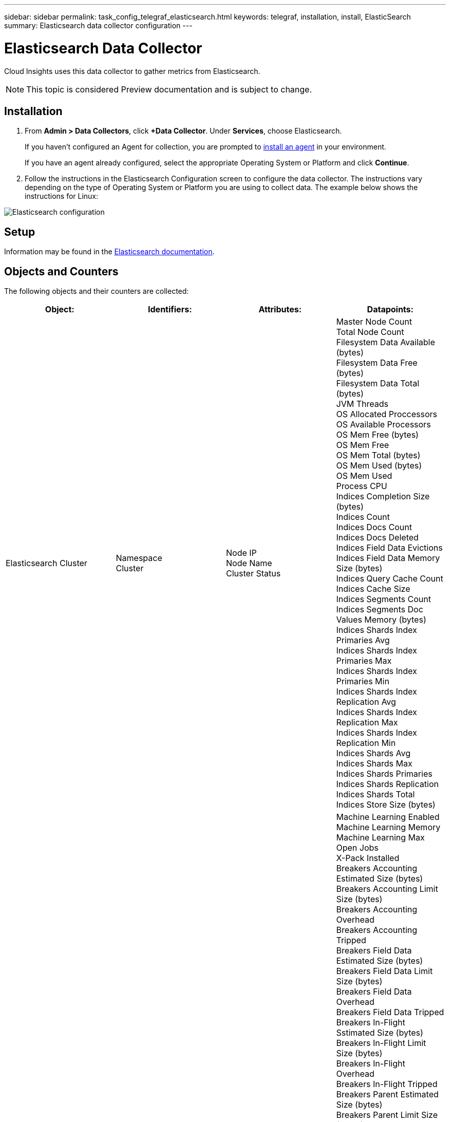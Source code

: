 ---
sidebar: sidebar
permalink: task_config_telegraf_elasticsearch.html
keywords: telegraf, installation, install, ElasticSearch
summary: Elasticsearch data collector configuration
---

= Elasticsearch Data Collector

:toc: macro
:hardbreaks:
:toclevels: 1
:nofooter:
:icons: font
:linkattrs:
:imagesdir: ./media/


[.lead]
Cloud Insights uses this data collector to gather metrics from Elasticsearch.

NOTE: This topic is considered Preview documentation and is subject to change.

== Installation

. From *Admin > Data Collectors*, click *+Data Collector*. Under *Services*, choose Elasticsearch.
+
If you haven't configured an Agent for collection, you are prompted to link:task_config_telegraf_agent.html[install an agent] in your environment.
+
If you have an agent already configured, select the appropriate Operating System or Platform and click *Continue*.

. Follow the instructions in the Elasticsearch Configuration screen to configure the data collector. The instructions vary depending on the type of Operating System or Platform you are using to collect data. The example below shows the instructions for Linux:

image:ElasticsearchDCConfigLinux.png[Elasticsearch configuration]

== Setup
Information may be found in the link:https://www.elastic.co/guide/index.html[Elasticsearch documentation].

== Objects and Counters

The following objects and their counters are collected:

[cols="<.<,<.<,<.<,<.<"]
|===
|Object:|Identifiers:|Attributes: |Datapoints:

|Elasticsearch Cluster

|Namespace
Cluster

|Node IP
Node Name
Cluster Status

|Master Node Count
Total Node Count
Filesystem Data Available (bytes)
Filesystem Data Free (bytes)
Filesystem Data Total (bytes)
JVM Threads
OS Allocated Proccessors
OS Available Processors
OS Mem Free (bytes)
OS Mem Free
OS Mem Total (bytes)
OS Mem Used (bytes)
OS Mem Used
Process CPU
Indices Completion Size (bytes)
Indices Count
Indices Docs Count
Indices Docs Deleted
Indices Field Data Evictions
Indices Field Data Memory Size (bytes)
Indices Query Cache Count
Indices Cache Size
Indices Segments Count
Indices Segments Doc Values Memory (bytes)
Indices Shards Index Primaries Avg
Indices Shards Index Primaries Max
Indices Shards Index Primaries Min
Indices Shards Index Replication Avg
Indices Shards Index Replication Max
Indices Shards Index Replication Min
Indices Shards Avg
Indices Shards Max
Indices Shards Primaries
Indices Shards Replication
Indices Shards Total
Indices Store Size (bytes)

|Elasticsearch Node

|Namespace
Cluster
ES Node ID
ES Node IP
ES Node

|Zone ID

|Machine Learning Enabled
Machine Learning Memory
Machine Learning Max Open Jobs
X-Pack Installed
Breakers Accounting Estimated Size (bytes)
Breakers Accounting Limit Size (bytes)
Breakers Accounting Overhead
Breakers Accounting Tripped
Breakers Field Data Estimated Size (bytes)
Breakers Field Data Limit Size (bytes)
Breakers Field Data Overhead
Breakers Field Data Tripped
Breakers In-Flight Sstimated Size (bytes)
Breakers In-Flight Limit Size (bytes)
Breakers In-Flight Overhead
Breakers In-Flight Tripped
Breakers Parent Estimated Size (bytes)
Breakers Parent Limit Size (bytes)
Breakers Parent Overhead
Breakers Parent Tripped
Breakers Request Estimated Size (bytes)
Breakers Request Limit Size (bytes)
Breakers Request Overhead
Breakers Request Tripped
Filesystem Data Available (bytes)
Filesystem Data Free (bytes)
Filesystem Data Total (bytes)
Filesystem IO Stats Devices Ops
Filesystem IO Stats Devices Read (kb)
Filesystem IO Stats Devices Read Ops
Filesystem IO Stats Devices Erite (kb)
Filesystem IO Stats Devices Write Ops
Filesystem IO Stats Total Ops
Filesystem IO Stats Total Read (kb)
Filesystem IO Stats Read Ops
Filesystem IO Stats Total Write (kb)
Filesystem IO Stats Write Ops
Filesystem Least Usage Estimate Available (bytes)
Filesystem Least Usage Estimate Total (bytes)
Filesystem Least Usage Used Disk
Filesystem Most Usage Estimate Available (bytes)
Filesystem Most Usage Estimate Total (bytes)
Filesystem Most Usage Used Disk
Filesystem Total Available (bytes)
Filesystem Total Free (bytes)
Filesystem Total (bytes)
Indices Completion Size (bytes)
Indices Docs Count
Indices Docs Deleted
Indices Field Data Evictions
Indices Field Data Memory Size (bytes)
Indices Flush Periodic
Indices Flush Total
Indices Flush Total Time
Indices Get Current
Indices Get Exists Time
Indices Get Exists Total
Indices Get Total
Indices Indexing Delete Total
Indices Indexing Index Total
Indices Indexing Noop Update Total
Indices Indexing Throttle Time
HTTP Current Open
HTTP Total Opened
JVM Buffer Pool Direct Count
JVM Classes Current Loaded Count
JVM GC Collectors Old Collection Count
JVM Mem Heap Committed (bytes)
OS CPU Load Average 15m
OS CPU
OS Mem Free (bytes)
OS Swap Free (bytes)
Process CPU
Process CPU Total
Process Max File Descriptors
Process Mem Total Virtual (bytes)
Thread Pool Analyze Active
Thread Pool Analyze Completed
Thread Pool Analyze Largest
Thread Pool Analyze Queue
Thread Pool Analyze Rejected
Thread Pool Analyze Threads
Thread Pool Fetch Shard Started Active
Thread Pool Fetch Shard Started Completed
Thread Pool Fetch Shard Started Largest
Thread Pool Fetch Shard Started Queue
Thread Pool Fetch Shard Started Rejected
Thread Pool Fetch Shard Started Shreads
Thread Pool Fetch Shard Store Active
Thread Pool Fetch Shard Store Completed
Transport RX (per sec)
Transport RX Bytes (per sec)
Transport Server Open
Transport TX (per sec)
Transport TX Bytes (per sec)
|===



== Troubleshooting

Additional information may be found from the link:concept_requesting_support.html[Support] page.
